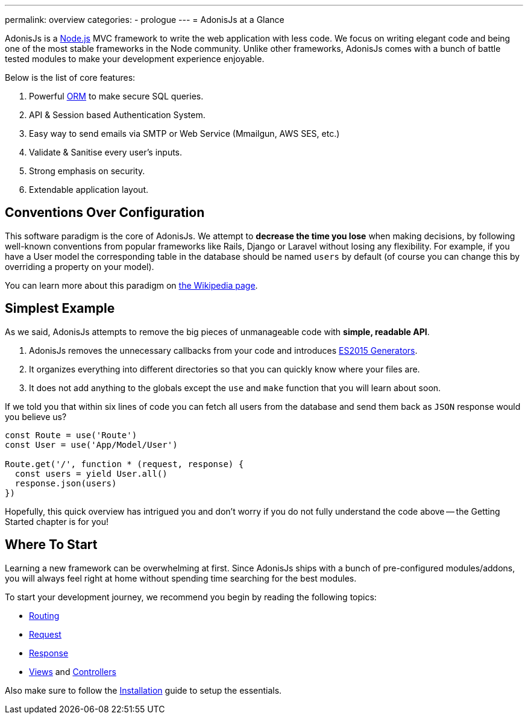 ---
permalink: overview
categories:
- prologue
---
= AdonisJs at a Glance

toc::[]

AdonisJs is a link:https://nodejs.org[Node.js, window="_blank"] MVC framework to write the web application with less code. We focus on writing elegant code and being one of the most stable frameworks in the Node community. Unlike other frameworks, AdonisJs comes with a bunch of battle tested modules to make your development experience enjoyable.

Below is the list of core features:

[pretty-list]
1. Powerful link:https://en.wikipedia.org/wiki/Object-relational_mapping[ORM, window="_blank"] to make secure SQL queries.
2. API & Session based Authentication System.
3. Easy way to send emails via SMTP or Web Service (Mmailgun, AWS SES, etc.)
4. Validate & Sanitise every user's inputs.
5. Strong emphasis on security.
6. Extendable application layout.

== Conventions Over Configuration

This software paradigm is the core of AdonisJs. We attempt to *decrease the time you lose* when making decisions, by following well-known conventions from popular frameworks like Rails, Django or Laravel without losing any flexibility. For example, if you have a User model the corresponding table in the database should be named `users` by default (of course you can change this by overriding a property on your model).

You can learn more about this paradigm on link:https://en.wikipedia.org/wiki/Convention_over_configuration[the Wikipedia page, window="_blank"].

== Simplest Example

As we said, AdonisJs attempts to remove the big pieces of unmanageable code with *simple, readable API*.

1. AdonisJs removes the unnecessary callbacks from your code and introduces link:https://developer.mozilla.org/en-US/docs/Web/JavaScript/Guide/Iterators_and_Generators[ES2015 Generators, window="_blank"].
2. It organizes everything into different directories so that you can quickly know where your files are.
3. It does not add anything to the globals except the `use` and `make` function that you will learn about soon.

If we told you that within six lines of code you can fetch all users from the database and send them back as `JSON` response would you believe us?

[source, javascript]
----
const Route = use('Route')
const User = use('App/Model/User')

Route.get('/', function * (request, response) {
  const users = yield User.all()
  response.json(users)
})
----

Hopefully, this quick overview has intrigued you and don't worry if you do not fully understand the code above -- the Getting Started chapter is for you!

== Where To Start
Learning a new framework can be overwhelming at first. Since AdonisJs ships with a bunch of pre-configured modules/addons, you will always feel right at home without spending time searching for the best modules.

To start your development journey, we recommend you begin by reading the following topics:

[support-list]
* link:routing[Routing]
* link:request[Request]
* link:response[Response]
* link:views[Views] and link:controllers[Controllers]

Also make sure to follow the link:installation[Installation] guide to setup the essentials.
